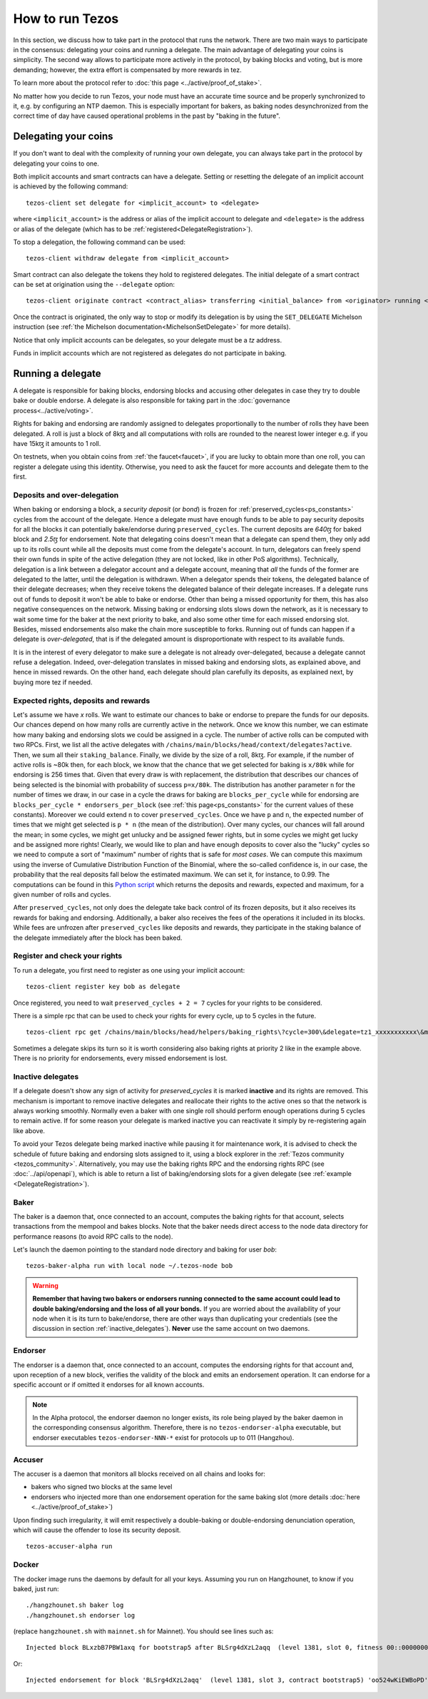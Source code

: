 .. TODO tezos/tezos#2170: search shifted protocol name/number & adapt

How to run Tezos
================

In this section, we discuss how to take part in the protocol that runs
the network.
There are two main ways to participate in the consensus: delegating
your coins and running a delegate.
The main advantage of delegating your coins is simplicity.
The second way allows to participate more actively in the protocol, by baking blocks and voting, but is more demanding; however, the extra effort is compensated by more rewards in tez.

To learn more about the protocol refer to :doc:`this page <../active/proof_of_stake>`.

No matter how you decide to run Tezos, your node must have an accurate time source and be properly synchronized to it, e.g. by configuring an NTP daemon.
This is especially important for bakers, as baking nodes desynchronized from the correct time of day have caused operational problems in the past by "baking in the future".

.. _delegating_coins:

Delegating your coins
---------------------

If you don't want to deal with the complexity of running your own
delegate, you can always take part in the protocol by delegating your
coins to one.

Both implicit accounts and smart contracts can have a
delegate. Setting or resetting the delegate of an implicit account is
achieved by the following command:

::

   tezos-client set delegate for <implicit_account> to <delegate>

where ``<implicit_account>`` is the address or alias of the implicit
account to delegate and ``<delegate>`` is the address or alias of the
delegate (which has to be :ref:`registered<DelegateRegistration>`).

To stop a delegation, the following command can be used:

::

   tezos-client withdraw delegate from <implicit_account>



Smart contract can also delegate the tokens they hold to registered
delegates. The initial delegate of a smart contract can be set at
origination using the ``--delegate`` option:

::

    tezos-client originate contract <contract_alias> transferring <initial_balance> from <originator> running <script> --delegate <delegate> --burn-cap <cap>


Once the contract is originated, the only way to stop or modify its
delegation is by using the ``SET_DELEGATE`` Michelson instruction (see
:ref:`the Michelson documentation<MichelsonSetDelegate>` for more
details).


Notice that only implicit accounts can be delegates, so your delegate
must be a *tz* address.

Funds in implicit accounts which are not registered as delegates
do not participate in baking.


Running a delegate
------------------

A delegate is responsible for baking blocks, endorsing blocks and
accusing other delegates in case they try to double bake or double
endorse. A delegate is also responsible for taking part in the
:doc:`governance process<../active/voting>`.

Rights for baking and endorsing are randomly assigned
to delegates proportionally to the number of rolls they have been
delegated.
A roll is just a block of 8kꜩ and all computations with rolls are
rounded to the nearest lower integer e.g. if you have 15kꜩ it amounts
to 1 roll.

On testnets, when you obtain coins from :ref:`the faucet<faucet>`, if you
are lucky to obtain more than one roll, you can register a delegate
using this identity.
Otherwise, you need to ask the faucet for more accounts and
delegate them to the first.

.. _over_delegation:

Deposits and over-delegation
~~~~~~~~~~~~~~~~~~~~~~~~~~~~

When baking or endorsing a block, a *security deposit* (or *bond*) is
frozen for :ref:`preserved_cycles<ps_constants>` cycles from the account of the
delegate.
Hence a delegate must have enough funds to be able to pay security
deposits for all the blocks it can potentially bake/endorse during
``preserved_cycles``.
The current deposits are *640ꜩ* for baked block and *2.5ꜩ* for
endorsement.
Note that delegating coins doesn't mean that a delegate can spend
them, they only add up to its rolls count while all the deposits must
come from the delegate's account.
In turn, delegators can freely spend their own funds in spite of the active delegation (they are not locked, like in other PoS algorithms).
Technically, delegation is a link between a delegator account and a delegate account, meaning that *all* the funds of the former are delegated to the latter, until the delegation is withdrawn.
When a delegator spends their tokens, the delegated balance of their delegate decreases; when they receive tokens the delegated balance of their delegate increases.
If a delegate runs out of funds to deposit it won't be able to bake or
endorse. Other than being a missed opportunity for them, this has also
negative consequences on the network.
Missing baking or endorsing slots slows down the network, as it is necessary to wait some time for the baker at the next priority to bake, and also some other time for each missed endorsing slot.
Besides, missed endorsements also make the chain more susceptible to forks.
Running out of funds can happen if a delegate is *over-delegated*,
that is if the delegated amount is disproportionate
with respect to its available funds.

It is in the interest of every delegator to make sure a delegate is
not already over-delegated, because a delegate cannot refuse a delegation.
Indeed, over-delegation translates in missed baking and endorsing slots, as explained above, and hence in missed rewards. On the other hand,
each delegate should plan carefully its deposits, as explained next, by buying more tez if needed.

.. _expected_rights:

Expected rights, deposits and rewards
~~~~~~~~~~~~~~~~~~~~~~~~~~~~~~~~~~~~~

Let's assume we have `x` rolls. We want to estimate our chances to bake
or endorse to prepare the funds for our deposits.
Our chances depend on how many rolls are currently active in the
network. Once we know this number, we can estimate how many baking and
endorsing slots we could be assigned in a cycle.
The number of active rolls can be computed with two RPCs. First, we
list all the active delegates with ``/chains/main/blocks/head/context/delegates?active``. Then, we sum
all their ``staking_balance``. Finally, we divide by the size of a
roll, 8kꜩ.
For example, if the number of active rolls is ~80k then,
for each block, we know that the chance that we get selected for
baking is ``x/80k`` while for endorsing is 256 times that.
Given that every draw is with replacement, the distribution that
describes our chances of being selected is the binomial with
probability of success ``p=x/80k``.
The distribution has another parameter ``n`` for the number of times
we draw, in our case in a cycle the draws for baking are ``blocks_per_cycle``
while for endorsing are ``blocks_per_cycle * endorsers_per_block``
(see :ref:`this page<ps_constants>` for the current values of these constants).
Moreover we could extend ``n`` to cover ``preserved_cycles``.
Once we have ``p`` and ``n``, the expected number of times that we
might get selected is ``p * n`` (the mean of the distribution).
Over many cycles, our chances will fall around the mean; in some cycles,
we might get unlucky and be assigned fewer rights, but in some cycles we might
get lucky and be assigned more rights!
Clearly, we would like to plan and have enough deposits to cover
also the "lucky" cycles so we need to compute a sort of "maximum"
number of rights that is safe for `most cases`.
We can compute this maximum using the inverse of Cumulative
Distribution Function of the Binomial, where the so-called confidence is, in our case, the probability that the real deposits fall below the estimated maximum. We can set it, for instance, to 0.99.
The computations can be found in this `Python
script <https://gitlab.com/paracetamolo/utils/blob/master/estimated-rights.py>`_
which returns the deposits and rewards,
expected and maximum, for a given number of rolls and cycles.

After ``preserved_cycles``, not only does the delegate take back control of
its frozen deposits, but it also receives its rewards for baking and endorsing.
Additionally, a baker also receives the fees of the operations it
included in its blocks.
While fees are unfrozen after ``preserved_cycles`` like deposits and
rewards, they participate in the staking balance of the delegate
immediately after the block has been baked.


.. _DelegateRegistration:

Register and check your rights
~~~~~~~~~~~~~~~~~~~~~~~~~~~~~~

To run a delegate, you first need to register as one using
your implicit account::

   tezos-client register key bob as delegate

Once registered, you need to wait ``preserved_cycles + 2 = 7`` cycles
for your rights to be considered.

There is a simple rpc that can be used to check your rights for every
cycle, up to 5 cycles in the future.

::

   tezos-client rpc get /chains/main/blocks/head/helpers/baking_rights\?cycle=300\&delegate=tz1_xxxxxxxxxxx\&max_priority=2

Sometimes a delegate skips its turn so it is worth considering also
baking rights at priority 2 like in the example above.
There is no priority for endorsements, every missed endorsement is
lost.

.. _inactive_delegates:

Inactive delegates
~~~~~~~~~~~~~~~~~~

If a delegate doesn't show any sign of activity for `preserved_cycles`
it is marked **inactive** and its rights are removed.
This mechanism is important to remove inactive delegates and reallocate
their rights to the active ones so that the network is always working
smoothly.
Normally even a baker with one single roll should perform enough
operations during 5 cycles to remain active.
If for some reason your delegate is marked inactive you can reactivate
it simply by re-registering again like above.

To avoid your Tezos delegate being marked inactive while pausing it for maintenance work, it is advised to check the schedule of future baking and endorsing slots assigned to it, using a block explorer in the :ref:`Tezos community <tezos_community>`.
Alternatively, you may use the baking rights RPC and the endorsing rights RPC (see :doc:`../api/openapi`), which is able to return a list of baking/endorsing slots for a given delegate (see :ref:`example <DelegateRegistration>`).

.. _baker_run:

Baker
~~~~~

The baker is a daemon that, once connected to an account, computes the
baking rights for that account, selects transactions from the mempool
and bakes blocks.
Note that the baker needs direct access to
the node data directory for performance reasons (to avoid RPC calls to the node).

Let's launch the daemon pointing to the standard node directory and
baking for user *bob*::

   tezos-baker-alpha run with local node ~/.tezos-node bob

.. warning::

    **Remember that having two bakers or endorsers running connected to the same account could lead to double baking/endorsing and the loss of all your bonds.**
    If you are worried about the availability of your node when it is its turn to bake/endorse, there are other ways than duplicating your credentials (see the discussion in section :ref:`inactive_delegates`).
    **Never** use the same account on two daemons.

Endorser
~~~~~~~~

The endorser is a daemon that, once connected to an account, computes
the endorsing rights for that account and, upon reception of a new
block, verifies the validity of the block and emits an endorsement
operation.
It can endorse for a specific account or if omitted it endorses for
all known accounts.

.. note::

   In the Alpha protocol, the endorser daemon no longer exists, its role being
   played by the baker daemon in the corresponding consensus algorithm.
   Therefore, there is no ``tezos-endorser-alpha`` executable, but endorser
   executables ``tezos-endorser-NNN-*`` exist for protocols up to 011
   (Hangzhou).

Accuser
~~~~~~~

The accuser is a daemon that monitors all blocks received on all
chains and looks for:

* bakers who signed two blocks at the same level
* endorsers who injected more than one endorsement operation for the
  same baking slot (more details :doc:`here <../active/proof_of_stake>`)

Upon finding such irregularity, it will emit respectively a
double-baking or double-endorsing denunciation operation, which will
cause the offender to lose its security deposit.

::

   tezos-accuser-alpha run


Docker
~~~~~~

The docker image runs the daemons by default for all your keys.
Assuming you run on Hangzhounet, to know if you baked, just run::

    ./hangzhounet.sh baker log
    ./hangzhounet.sh endorser log

(replace ``hangzhounet.sh`` with ``mainnet.sh`` for Mainnet).
You should see lines such as::

    Injected block BLxzbB7PBW1axq for bootstrap5 after BLSrg4dXzL2aqq  (level 1381, slot 0, fitness 00::0000000000005441, operations 21)

Or::

    Injected endorsement for block 'BLSrg4dXzL2aqq'  (level 1381, slot 3, contract bootstrap5) 'oo524wKiEWBoPD'
